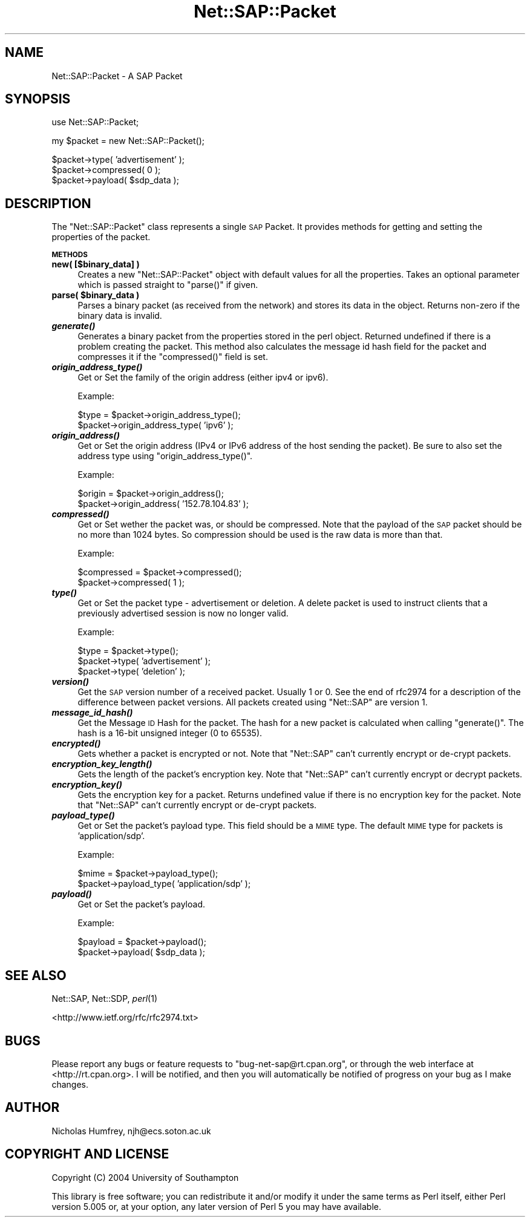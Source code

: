 .\" Automatically generated by Pod::Man v1.37, Pod::Parser v1.13
.\"
.\" Standard preamble:
.\" ========================================================================
.de Sh \" Subsection heading
.br
.if t .Sp
.ne 5
.PP
\fB\\$1\fR
.PP
..
.de Sp \" Vertical space (when we can't use .PP)
.if t .sp .5v
.if n .sp
..
.de Vb \" Begin verbatim text
.ft CW
.nf
.ne \\$1
..
.de Ve \" End verbatim text
.ft R
.fi
..
.\" Set up some character translations and predefined strings.  \*(-- will
.\" give an unbreakable dash, \*(PI will give pi, \*(L" will give a left
.\" double quote, and \*(R" will give a right double quote.  | will give a
.\" real vertical bar.  \*(C+ will give a nicer C++.  Capital omega is used to
.\" do unbreakable dashes and therefore won't be available.  \*(C` and \*(C'
.\" expand to `' in nroff, nothing in troff, for use with C<>.
.tr \(*W-|\(bv\*(Tr
.ds C+ C\v'-.1v'\h'-1p'\s-2+\h'-1p'+\s0\v'.1v'\h'-1p'
.ie n \{\
.    ds -- \(*W-
.    ds PI pi
.    if (\n(.H=4u)&(1m=24u) .ds -- \(*W\h'-12u'\(*W\h'-12u'-\" diablo 10 pitch
.    if (\n(.H=4u)&(1m=20u) .ds -- \(*W\h'-12u'\(*W\h'-8u'-\"  diablo 12 pitch
.    ds L" ""
.    ds R" ""
.    ds C` ""
.    ds C' ""
'br\}
.el\{\
.    ds -- \|\(em\|
.    ds PI \(*p
.    ds L" ``
.    ds R" ''
'br\}
.\"
.\" If the F register is turned on, we'll generate index entries on stderr for
.\" titles (.TH), headers (.SH), subsections (.Sh), items (.Ip), and index
.\" entries marked with X<> in POD.  Of course, you'll have to process the
.\" output yourself in some meaningful fashion.
.if \nF \{\
.    de IX
.    tm Index:\\$1\t\\n%\t"\\$2"
..
.    nr % 0
.    rr F
.\}
.\"
.\" For nroff, turn off justification.  Always turn off hyphenation; it makes
.\" way too many mistakes in technical documents.
.hy 0
.if n .na
.\"
.\" Accent mark definitions (@(#)ms.acc 1.5 88/02/08 SMI; from UCB 4.2).
.\" Fear.  Run.  Save yourself.  No user-serviceable parts.
.    \" fudge factors for nroff and troff
.if n \{\
.    ds #H 0
.    ds #V .8m
.    ds #F .3m
.    ds #[ \f1
.    ds #] \fP
.\}
.if t \{\
.    ds #H ((1u-(\\\\n(.fu%2u))*.13m)
.    ds #V .6m
.    ds #F 0
.    ds #[ \&
.    ds #] \&
.\}
.    \" simple accents for nroff and troff
.if n \{\
.    ds ' \&
.    ds ` \&
.    ds ^ \&
.    ds , \&
.    ds ~ ~
.    ds /
.\}
.if t \{\
.    ds ' \\k:\h'-(\\n(.wu*8/10-\*(#H)'\'\h"|\\n:u"
.    ds ` \\k:\h'-(\\n(.wu*8/10-\*(#H)'\`\h'|\\n:u'
.    ds ^ \\k:\h'-(\\n(.wu*10/11-\*(#H)'^\h'|\\n:u'
.    ds , \\k:\h'-(\\n(.wu*8/10)',\h'|\\n:u'
.    ds ~ \\k:\h'-(\\n(.wu-\*(#H-.1m)'~\h'|\\n:u'
.    ds / \\k:\h'-(\\n(.wu*8/10-\*(#H)'\z\(sl\h'|\\n:u'
.\}
.    \" troff and (daisy-wheel) nroff accents
.ds : \\k:\h'-(\\n(.wu*8/10-\*(#H+.1m+\*(#F)'\v'-\*(#V'\z.\h'.2m+\*(#F'.\h'|\\n:u'\v'\*(#V'
.ds 8 \h'\*(#H'\(*b\h'-\*(#H'
.ds o \\k:\h'-(\\n(.wu+\w'\(de'u-\*(#H)/2u'\v'-.3n'\*(#[\z\(de\v'.3n'\h'|\\n:u'\*(#]
.ds d- \h'\*(#H'\(pd\h'-\w'~'u'\v'-.25m'\f2\(hy\fP\v'.25m'\h'-\*(#H'
.ds D- D\\k:\h'-\w'D'u'\v'-.11m'\z\(hy\v'.11m'\h'|\\n:u'
.ds th \*(#[\v'.3m'\s+1I\s-1\v'-.3m'\h'-(\w'I'u*2/3)'\s-1o\s+1\*(#]
.ds Th \*(#[\s+2I\s-2\h'-\w'I'u*3/5'\v'-.3m'o\v'.3m'\*(#]
.ds ae a\h'-(\w'a'u*4/10)'e
.ds Ae A\h'-(\w'A'u*4/10)'E
.    \" corrections for vroff
.if v .ds ~ \\k:\h'-(\\n(.wu*9/10-\*(#H)'\s-2\u~\d\s+2\h'|\\n:u'
.if v .ds ^ \\k:\h'-(\\n(.wu*10/11-\*(#H)'\v'-.4m'^\v'.4m'\h'|\\n:u'
.    \" for low resolution devices (crt and lpr)
.if \n(.H>23 .if \n(.V>19 \
\{\
.    ds : e
.    ds 8 ss
.    ds o a
.    ds d- d\h'-1'\(ga
.    ds D- D\h'-1'\(hy
.    ds th \o'bp'
.    ds Th \o'LP'
.    ds ae ae
.    ds Ae AE
.\}
.rm #[ #] #H #V #F C
.\" ========================================================================
.\"
.IX Title "Net::SAP::Packet 3"
.TH Net::SAP::Packet 3 "2004-11-21" "perl v5.8.1" "User Contributed Perl Documentation"
.SH "NAME"
Net::SAP::Packet \- A SAP Packet
.SH "SYNOPSIS"
.IX Header "SYNOPSIS"
.Vb 1
\&  use Net::SAP::Packet;
.Ve
.PP
.Vb 1
\&  my $packet = new Net::SAP::Packet();
.Ve
.PP
.Vb 3
\&  $packet->type( 'advertisement' );
\&  $packet->compressed( 0 );
\&  $packet->payload( $sdp_data );
.Ve
.SH "DESCRIPTION"
.IX Header "DESCRIPTION"
The \f(CW\*(C`Net::SAP::Packet\*(C'\fR class represents a single \s-1SAP\s0 Packet. 
It provides methods for getting and setting the properties of the packet. 
.Sh "\s-1METHODS\s0"
.IX Subsection "METHODS"
.IP "\fBnew( [$binary_data] )\fR" 4
.IX Item "new( [$binary_data] )"
Creates a new \f(CW\*(C`Net::SAP::Packet\*(C'\fR object with default values for all 
the properties. Takes an optional parameter which is passed straight 
to \f(CW\*(C`parse()\*(C'\fR if given.
.ie n .IP "\fBparse( \fB$binary_data\fB )\fR" 4
.el .IP "\fBparse( \f(CB$binary_data\fB )\fR" 4
.IX Item "parse( $binary_data )"
Parses a binary packet (as received from the network) and stores 
its data in the object. Returns non-zero if the binary data is 
invalid.
.IP "\fB\f(BIgenerate()\fB\fR" 4
.IX Item "generate()"
Generates a binary packet from the properties stored in the perl 
object. Returned undefined if there is a problem creating the 
packet. This method also calculates the message id hash field 
for the packet and compresses it if the \f(CW\*(C`compressed()\*(C'\fR field is set.
.IP "\fB\f(BIorigin_address_type()\fB\fR" 4
.IX Item "origin_address_type()"
Get or Set the family of the origin address (either ipv4 or ipv6).
.Sp
Example:
.Sp
.Vb 2
\&        $type = $packet->origin_address_type();
\&        $packet->origin_address_type( 'ipv6' );
.Ve
.IP "\fB\f(BIorigin_address()\fB\fR" 4
.IX Item "origin_address()"
Get or Set the origin address (IPv4 or IPv6 address of the host 
sending the packet). Be sure to also set the address type using 
\&\f(CW\*(C`origin_address_type()\*(C'\fR.
.Sp
Example:
.Sp
.Vb 2
\&        $origin = $packet->origin_address();
\&        $packet->origin_address( '152.78.104.83' );
.Ve
.IP "\fB\f(BIcompressed()\fB\fR" 4
.IX Item "compressed()"
Get or Set wether the packet was, or should be compressed. 
Note that the payload of the \s-1SAP\s0 packet should be no more than 
1024 bytes. So compression should be used is the raw data is more 
than that.
.Sp
Example:
.Sp
.Vb 2
\&        $compressed = $packet->compressed();
\&        $packet->compressed( 1 );
.Ve
.IP "\fB\f(BItype()\fB\fR" 4
.IX Item "type()"
Get or Set the packet type \- advertisement or deletion. A delete packet 
is used to instruct clients that a previously advertised session is now
no longer valid.
.Sp
Example:
.Sp
.Vb 3
\&        $type = $packet->type();
\&        $packet->type( 'advertisement' );
\&        $packet->type( 'deletion' );
.Ve
.IP "\fB\f(BIversion()\fB\fR" 4
.IX Item "version()"
Get the \s-1SAP\s0 version number of a received packet. Usually 1 or 0.
See the end of rfc2974 for a description of the difference between 
packet versions. All packets created using \f(CW\*(C`Net::SAP\*(C'\fR are version 1.
.IP "\fB\f(BImessage_id_hash()\fB\fR" 4
.IX Item "message_id_hash()"
Get the Message \s-1ID\s0 Hash for the packet. The hash for a new packet 
is calculated when calling \f(CW\*(C`generate()\*(C'\fR. 
The hash is a 16\-bit unsigned integer (0 to 65535).
.IP "\fB\f(BIencrypted()\fB\fR" 4
.IX Item "encrypted()"
Gets whether a packet is encrypted or not. Note that \f(CW\*(C`Net::SAP\*(C'\fR 
can't currently encrypt or de-crypt packets.
.IP "\fB\f(BIencryption_key_length()\fB\fR" 4
.IX Item "encryption_key_length()"
Gets the length of the packet's encryption key. Note that \f(CW\*(C`Net::SAP\*(C'\fR 
can't currently encrypt or decrypt packets.
.IP "\fB\f(BIencryption_key()\fB\fR" 4
.IX Item "encryption_key()"
Gets the encryption key for a packet. Returns undefined value if there is
no encryption key for the packet. Note that \f(CW\*(C`Net::SAP\*(C'\fR can't currently 
encrypt or de-crypt packets.
.IP "\fB\f(BIpayload_type()\fB\fR" 4
.IX Item "payload_type()"
Get or Set the packet's payload type. This field should be a \s-1MIME\s0 type.
The default \s-1MIME\s0 type for packets is 'application/sdp'.
.Sp
Example:
.Sp
.Vb 2
\&        $mime = $packet->payload_type();
\&        $packet->payload_type( 'application/sdp' );
.Ve
.IP "\fB\f(BIpayload()\fB\fR" 4
.IX Item "payload()"
Get or Set the packet's payload.
.Sp
Example:
.Sp
.Vb 2
\&        $payload = $packet->payload();
\&        $packet->payload( $sdp_data );
.Ve
.SH "SEE ALSO"
.IX Header "SEE ALSO"
Net::SAP, Net::SDP, \fIperl\fR\|(1)
.PP
<http://www.ietf.org/rfc/rfc2974.txt>
.SH "BUGS"
.IX Header "BUGS"
Please report any bugs or feature requests to
\&\f(CW\*(C`bug\-net\-sap@rt.cpan.org\*(C'\fR, or through the web interface at
<http://rt.cpan.org>.  I will be notified, and then you will automatically
be notified of progress on your bug as I make changes.
.SH "AUTHOR"
.IX Header "AUTHOR"
Nicholas Humfrey, njh@ecs.soton.ac.uk
.SH "COPYRIGHT AND LICENSE"
.IX Header "COPYRIGHT AND LICENSE"
Copyright (C) 2004 University of Southampton
.PP
This library is free software; you can redistribute it and/or modify
it under the same terms as Perl itself, either Perl version 5.005 or,
at your option, any later version of Perl 5 you may have available.
